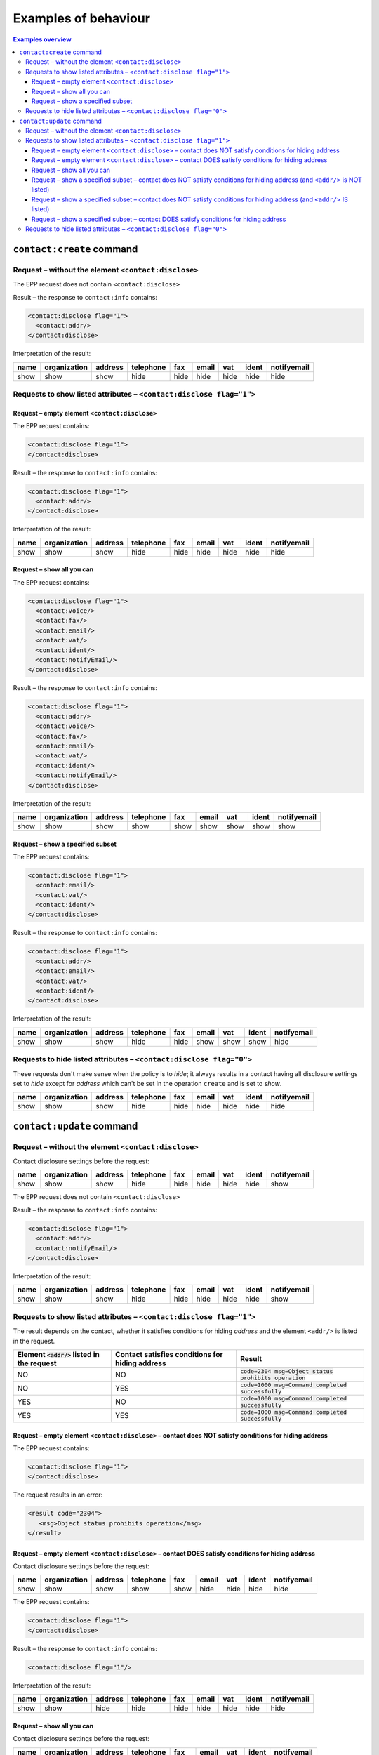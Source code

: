 
.. _epp-disc-examples:

Examples of behaviour
---------------------

.. contents:: Examples overview
   :local:
   :backlinks: none

.. _epp-disc-examples-create:

``contact:create`` command
~~~~~~~~~~~~~~~~~~~~~~~~~~~~~~~~

Request – without the element ``<contact:disclose>``
^^^^^^^^^^^^^^^^^^^^^^^^^^^^^^^^^^^^^^^^^^^^^^^^^^^^

The EPP request does not contain ``<contact:disclose>``

Result – the response to ``contact:info`` contains:

.. code-block:: xml

   <contact:disclose flag="1">
     <contact:addr/>
   </contact:disclose>

Interpretation of the result:

.. list-table::
   :header-rows: 1

   * - name
     - organization
     - address
     - telephone
     - fax
     - email
     - vat
     - ident
     - notifyemail
   * - show
     - show
     - show
     - hide
     - hide
     - hide
     - hide
     - hide
     - hide

Requests to show listed attributes – ``<contact:disclose flag="1">``
^^^^^^^^^^^^^^^^^^^^^^^^^^^^^^^^^^^^^^^^^^^^^^^^^^^^^^^^^^^^^^^^^^^^

Request – empty element ``<contact:disclose>``
''''''''''''''''''''''''''''''''''''''''''''''

The EPP request contains:

.. code-block:: xml

   <contact:disclose flag="1">
   </contact:disclose>

Result – the response to ``contact:info`` contains:

.. code-block:: xml

   <contact:disclose flag="1">
     <contact:addr/>
   </contact:disclose>

Interpretation of the result:

.. list-table::
   :header-rows: 1

   * - name
     - organization
     - address
     - telephone
     - fax
     - email
     - vat
     - ident
     - notifyemail
   * - show
     - show
     - show
     - hide
     - hide
     - hide
     - hide
     - hide
     - hide

Request – show all you can
''''''''''''''''''''''''''

The EPP request contains:

.. code-block:: xml

   <contact:disclose flag="1">
     <contact:voice/>
     <contact:fax/>
     <contact:email/>
     <contact:vat/>
     <contact:ident/>
     <contact:notifyEmail/>
   </contact:disclose>

Result – the response to ``contact:info`` contains:

.. code-block:: xml

   <contact:disclose flag="1">
     <contact:addr/>
     <contact:voice/>
     <contact:fax/>
     <contact:email/>
     <contact:vat/>
     <contact:ident/>
     <contact:notifyEmail/>
   </contact:disclose>

Interpretation of the result:

.. list-table::
   :header-rows: 1

   * - name
     - organization
     - address
     - telephone
     - fax
     - email
     - vat
     - ident
     - notifyemail
   * - show
     - show
     - show
     - show
     - show
     - show
     - show
     - show
     - show

Request – show a specified subset
'''''''''''''''''''''''''''''''''

The EPP request contains:

.. code-block:: xml

   <contact:disclose flag="1">
     <contact:email/>
     <contact:vat/>
     <contact:ident/>
   </contact:disclose>

Result – the response to ``contact:info`` contains:

.. code-block:: xml

   <contact:disclose flag="1">
     <contact:addr/>
     <contact:email/>
     <contact:vat/>
     <contact:ident/>
   </contact:disclose>

Interpretation of the result:

.. list-table::
   :header-rows: 1

   * - name
     - organization
     - address
     - telephone
     - fax
     - email
     - vat
     - ident
     - notifyemail
   * - show
     - show
     - show
     - hide
     - hide
     - show
     - show
     - show
     - hide

Requests to hide listed attributes – ``<contact:disclose flag="0">``
^^^^^^^^^^^^^^^^^^^^^^^^^^^^^^^^^^^^^^^^^^^^^^^^^^^^^^^^^^^^^^^^^^^^

These requests don't make sense when the policy is to *hide*; it always
results in a contact having all disclosure settings set to *hide* except
for *address* which can't be set in the operation ``create`` and is set
to *show*.

.. list-table::
   :header-rows: 1

   * - name
     - organization
     - address
     - telephone
     - fax
     - email
     - vat
     - ident
     - notifyemail
   * - show
     - show
     - show
     - hide
     - hide
     - hide
     - hide
     - hide
     - hide

.. _epp-disc-examples-update:

``contact:update`` command
~~~~~~~~~~~~~~~~~~~~~~~~~~~~~~~~

Request – without the element ``<contact:disclose>``
^^^^^^^^^^^^^^^^^^^^^^^^^^^^^^^^^^^^^^^^^^^^^^^^^^^^

Contact disclosure settings before the request:

.. list-table::
   :header-rows: 1

   * - name
     - organization
     - address
     - telephone
     - fax
     - email
     - vat
     - ident
     - notifyemail
   * - show
     - show
     - show
     - hide
     - hide
     - hide
     - hide
     - hide
     - show

The EPP request does not contain ``<contact:disclose>``

Result – the response to ``contact:info`` contains:

.. code-block:: xml

   <contact:disclose flag="1">
     <contact:addr/>
     <contact:notifyEmail/>
   </contact:disclose>

Interpretation of the result:

.. list-table::
   :header-rows: 1

   * - name
     - organization
     - address
     - telephone
     - fax
     - email
     - vat
     - ident
     - notifyemail
   * - show
     - show
     - show
     - hide
     - hide
     - hide
     - hide
     - hide
     - show

Requests to show listed attributes – ``<contact:disclose flag="1">``
^^^^^^^^^^^^^^^^^^^^^^^^^^^^^^^^^^^^^^^^^^^^^^^^^^^^^^^^^^^^^^^^^^^^

The result depends on the contact, whether it satisfies conditions for
hiding *address* and the element ``<addr/>`` is listed in the request.

.. list-table::
   :header-rows: 1

   * - Element :code:`<addr/>` listed in the request
     - Contact satisfies conditions for hiding address
     - Result
   * - NO
     - NO
     - :code:`code=2304 msg=Object status prohibits operation`
   * - NO
     - YES
     - :code:`code=1000 msg=Command completed successfully`
   * - YES
     - NO
     - :code:`code=1000 msg=Command completed successfully`
   * - YES
     - YES
     - :code:`code=1000 msg=Command completed successfully`

Request – empty element ``<contact:disclose>`` – contact does NOT satisfy conditions for hiding address
'''''''''''''''''''''''''''''''''''''''''''''''''''''''''''''''''''''''''''''''''''''''''''''''''''''''

The EPP request contains:

.. code-block:: xml

   <contact:disclose flag="1">
   </contact:disclose>

The request results in an error:

.. code-block:: xml

   <result code="2304">
      <msg>Object status prohibits operation</msg>
   </result>

Request – empty element ``<contact:disclose>`` – contact DOES satisfy conditions for hiding address
'''''''''''''''''''''''''''''''''''''''''''''''''''''''''''''''''''''''''''''''''''''''''''''''''''

Contact disclosure settings before the request:

.. list-table::
   :header-rows: 1

   * - name
     - organization
     - address
     - telephone
     - fax
     - email
     - vat
     - ident
     - notifyemail
   * - show
     - show
     - show
     - show
     - show
     - hide
     - hide
     - hide
     - hide

The EPP request contains:

.. code-block:: xml

   <contact:disclose flag="1">
   </contact:disclose>

Result – the response to ``contact:info`` contains:

.. code-block:: xml

   <contact:disclose flag="1"/>

Interpretation of the result:

.. list-table::
   :header-rows: 1

   * - name
     - organization
     - address
     - telephone
     - fax
     - email
     - vat
     - ident
     - notifyemail
   * - show
     - show
     - hide
     - hide
     - hide
     - hide
     - hide
     - hide
     - hide

Request – show all you can
''''''''''''''''''''''''''

Contact disclosure settings before the request:

.. list-table::
   :header-rows: 1

   * - name
     - organization
     - address
     - telephone
     - fax
     - email
     - vat
     - ident
     - notifyemail
   * - show
     - show
     - show
     - show
     - show
     - hide
     - hide
     - hide
     - hide

The EPP request contains:

.. code-block:: xml

   <contact:disclose flag="1">
     <contact:addr/>
     <contact:voice/>
     <contact:fax/>
     <contact:email/>
     <contact:vat/>
     <contact:ident/>
     <contact:notifyEmail/>
   </contact:disclose>

Result – the response to ``contact:info`` contains:

.. code-block:: xml

   <contact:disclose flag="1">
     <contact:addr/>
     <contact:voice/>
     <contact:fax/>
     <contact:email/>
     <contact:vat/>
     <contact:ident/>
     <contact:notifyEmail/>
   </contact:disclose>

Interpretation of the result:

.. list-table::
   :header-rows: 1

   * - name
     - organization
     - address
     - telephone
     - fax
     - email
     - vat
     - ident
     - notifyemail
   * - show
     - show
     - show
     - show
     - show
     - show
     - show
     - show
     - show

Request – show a specified subset – contact does NOT satisfy conditions for hiding address (and ``<addr/>`` is NOT listed)
''''''''''''''''''''''''''''''''''''''''''''''''''''''''''''''''''''''''''''''''''''''''''''''''''''''''''''''''''''''''''

The EPP request contains:

.. code-block:: xml

   <contact:disclose flag="1">
     <contact:email/>
     <contact:vat/>
     <contact:ident/>
     <contact:notifyEmail/>
   </contact:disclose>

The request results in an error:

.. code-block:: xml

   <result code="2304">
      <msg>Object status prohibits operation</msg>
   </result>

Request – show a specified subset – contact does NOT satisfy conditions for hiding address (and ``<addr/>`` IS listed)
''''''''''''''''''''''''''''''''''''''''''''''''''''''''''''''''''''''''''''''''''''''''''''''''''''''''''''''''''''''

Contact disclosure settings before the request:

.. list-table::
   :header-rows: 1

   * - name
     - organization
     - address
     - telephone
     - fax
     - email
     - vat
     - ident
     - notifyemail
   * - show
     - show
     - show
     - hide
     - show
     - hide
     - hide
     - show
     - show

The EPP request contains:

.. code-block:: xml

   <contact:disclose flag="1">
     <contact:addr/>
     <contact:email/>
     <contact:vat/>
     <contact:ident/>
     <contact:notifyEmail/>
   </contact:disclose>

Result – the response to ``contact:info`` contains:

.. code-block:: xml

   <contact:disclose flag="1">
     <contact:addr/>
     <contact:email/>
     <contact:vat/>
     <contact:ident/>
     <contact:notifyEmail/>
   </contact:disclose>

Interpretation of the result:

.. list-table::
   :header-rows: 1

   * - name
     - organization
     - address
     - telephone
     - fax
     - email
     - vat
     - ident
     - notifyemail
   * - show
     - show
     - show
     - hide
     - hide
     - show
     - show
     - show
     - show

Request – show a specified subset – contact DOES satisfy conditions for hiding address
''''''''''''''''''''''''''''''''''''''''''''''''''''''''''''''''''''''''''''''''''''''

Contact disclosure settings before the request:

.. list-table::
   :header-rows: 1

   * - name
     - organization
     - address
     - telephone
     - fax
     - email
     - vat
     - ident
     - notifyemail
   * - show
     - show
     - show
     - hide
     - show
     - hide
     - hide
     - show
     - show

The EPP request contains:

.. code-block:: xml

   <contact:disclose flag="1">
     <contact:email/>
     <contact:vat/>
     <contact:ident/>
     <contact:notifyEmail/>
   </contact:disclose>

Result – the response to ``contact:info`` contains:

.. code-block:: xml

   <contact:disclose flag="1">
     <contact:email/>
     <contact:vat/>
     <contact:ident/>
     <contact:notifyEmail/>
   </contact:disclose>

Interpretation of the result:

.. list-table::
   :header-rows: 1

   * - name
     - organization
     - address
     - telephone
     - fax
     - email
     - vat
     - ident
     - notifyemail
   * - show
     - show
     - hide
     - hide
     - hide
     - show
     - show
     - show
     - show

Requests to hide listed attributes – ``<contact:disclose flag="0">``
^^^^^^^^^^^^^^^^^^^^^^^^^^^^^^^^^^^^^^^^^^^^^^^^^^^^^^^^^^^^^^^^^^^^

These requests don't make sense when the policy is to *hide*; it results
in:

* **an error** if the contact does not satisfy conditions for hiding
  *address*:

  .. code-block:: xml

     <result code="2304">
       <msg>Object status prohibits operation</msg>
     </result>

* otherwise, all disclosure settings being set to *hide*:

  .. list-table::
     :header-rows: 1

     * - name
       - organization
       - address
       - telephone
       - fax
       - email
       - vat
       - ident
       - notifyemail
     * - show
       - show
       - hide
       - hide
       - hide
       - hide
       - hide
       - hide
       - hide
